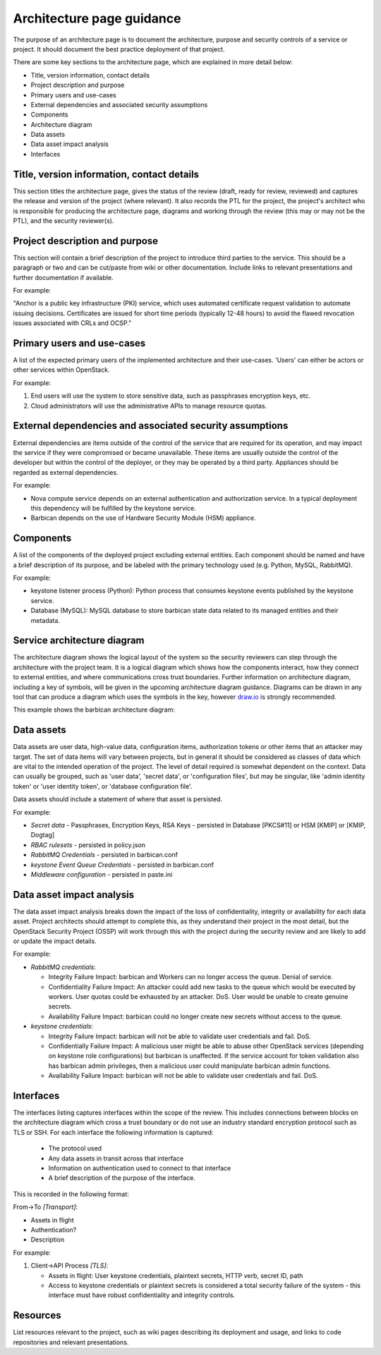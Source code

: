 ==========================
Architecture page guidance
==========================

The purpose of an architecture page is to document the architecture, purpose
and security controls of a service or project. It should document the best
practice deployment of that project.

There are some key sections to the architecture page, which are explained in
more detail below:

- Title, version information, contact details
- Project description and purpose
- Primary users and use-cases
- External dependencies and associated security assumptions
- Components
- Architecture diagram
- Data assets
- Data asset impact analysis
- Interfaces


Title, version information, contact details
~~~~~~~~~~~~~~~~~~~~~~~~~~~~~~~~~~~~~~~~~~~

This section titles the architecture page, gives the status of the review
(draft, ready for review, reviewed) and captures the release and version of the
project (where relevant). It also records the PTL for the project, the
project's architect who is responsible for producing the architecture page,
diagrams and working through the review (this may or may not be the PTL), and
the security reviewer(s).


Project description and purpose
~~~~~~~~~~~~~~~~~~~~~~~~~~~~~~~

This section will contain a brief description of the project to introduce third
parties to the service. This should be a paragraph or two and can be cut/paste
from wiki or other documentation. Include links to relevant presentations and
further documentation if available.

For example:

"Anchor is a public key infrastructure (PKI) service, which uses automated
certificate request validation to automate issuing decisions. Certificates are
issued for short time periods (typically 12-48 hours) to avoid the flawed
revocation issues associated with CRLs and OCSP."


Primary users and use-cases
~~~~~~~~~~~~~~~~~~~~~~~~~~~

A list of the expected primary users of the implemented architecture and their
use-cases. 'Users' can either be actors or other services within OpenStack.

For example:

1. End users will use the system to store sensitive data, such as passphrases
   encryption keys, etc.
2. Cloud administrators will use the administrative APIs to manage resource
   quotas.


External dependencies and associated security assumptions
~~~~~~~~~~~~~~~~~~~~~~~~~~~~~~~~~~~~~~~~~~~~~~~~~~~~~~~~~

External dependencies are items outside of the control of the service that are
required for its operation, and may impact the service if they were compromised
or became unavailable. These items are usually outside the control of the
developer but within the control of the deployer, or they may be operated by a
third party. Appliances should be regarded as external dependencies.

For example:

- Nova compute service depends on an external authentication and authorization
  service. In a typical deployment this dependency will be fulfilled by the
  keystone service.
- Barbican depends on the use of Hardware Security Module (HSM) appliance.


Components
~~~~~~~~~~

A list of the components of the deployed project excluding external entities.
Each component should be named and have a brief description of its purpose, and
be labeled with the primary technology used (e.g. Python, MySQL, RabbitMQ).

For example:

- keystone listener process (Python): Python process that consumes keystone
  events published by the keystone service.
- Database (MySQL): MySQL database to store barbican state data related to its
  managed entities and their metadata.


Service architecture diagram
~~~~~~~~~~~~~~~~~~~~~~~~~~~~

The architecture diagram shows the logical layout of the system so the security
reviewers can step through the architecture with the project team. It is a
logical diagram which shows how the components interact, how they connect to
external entities, and where communications cross trust boundaries. Further
information on architecture diagram, including a key of symbols, will be given
in the upcoming architecture diagram guidance. Diagrams can be drawn in any
tool that can produce a diagram which uses the symbols in the key, however
`draw.io <https://draw.io>`__ is strongly recommended.

This example shows the barbican architecture diagram:

.. image:: ../figures/security_review_barbican_architecture.png


Data assets
~~~~~~~~~~~

Data assets are user data, high-value data, configuration items, authorization
tokens or other items that an attacker may target. The set of data items will
vary between projects, but in general it should be considered as classes of
data which are vital to the intended operation of the project. The level of
detail required is somewhat dependent on the context. Data can usually be
grouped, such as 'user data', 'secret data', or 'configuration files', but may
be singular, like 'admin identity token' or 'user identity token', or 'database
configuration file'.

Data assets should include a statement of where that asset is persisted.

For example:

- *Secret data* - Passphrases, Encryption Keys, RSA Keys - persisted in
  Database [PKCS#11] or HSM [KMIP] or [KMIP, Dogtag]
- *RBAC rulesets* - persisted in policy.json
- *RabbitMQ Credentials* - persisted in barbican.conf
- *keystone Event Queue Credentials* - persisted in barbican.conf
- *Middleware configuration* - persisted in paste.ini


Data asset impact analysis
~~~~~~~~~~~~~~~~~~~~~~~~~~

The data asset impact analysis breaks down the impact of the loss of
confidentiality, integrity or availability for each data asset. Project
architects should attempt to complete this, as they understand their project in
the most detail, but the OpenStack Security Project (OSSP) will work through
this with the project during the security review and are likely to add or
update the impact details.

For example:

- *RabbitMQ credentials*:

  - Integrity Failure Impact: barbican and Workers can no longer access the
    queue. Denial of service.
  - Confidentiality Failure Impact: An attacker could add new tasks to the
    queue which would be executed by workers. User quotas could be exhausted by
    an attacker. DoS. User would be unable to create genuine secrets.
  - Availability Failure Impact: barbican could no longer create new secrets
    without access to the queue.

- *keystone credentials*:

  - Integrity Failure Impact: barbican will not be able to validate user
    credentials and fail. DoS.
  - Confidentially Failure Impact: A malicious user might be able to abuse
    other OpenStack services (depending on keystone role configurations) but
    barbican is unaffected. If the service account for token validation also
    has barbican admin privileges, then a malicious user could manipulate
    barbican admin functions.
  - Availability Failure Impact: barbican will not be able to validate user
    credentials and fail. DoS.


Interfaces
~~~~~~~~~~

The interfaces listing captures interfaces within the scope of the review. This
includes  connections between blocks on the architecture diagram which cross a
trust boundary or do not use an industry standard encryption protocol such as
TLS or SSH. For each interface the following information is captured:

  - The protocol used
  - Any data assets in transit across that interface
  - Information on authentication used to connect to that interface
  - A brief description of the purpose of the interface.

This is recorded in the following format:

From->To *[Transport]*:

- Assets in flight
- Authentication?
- Description

For example:

1. Client->API Process *[TLS]*:

   - Assets in flight: User keystone credentials, plaintext secrets, HTTP verb,
     secret ID, path
   - Access to keystone credentials or plaintext secrets is considered a total
     security failure of the system - this interface must have robust
     confidentiality and integrity controls.


Resources
~~~~~~~~~

List resources relevant to the project, such as wiki pages describing its
deployment and usage, and links to code repositories and relevant
presentations.
